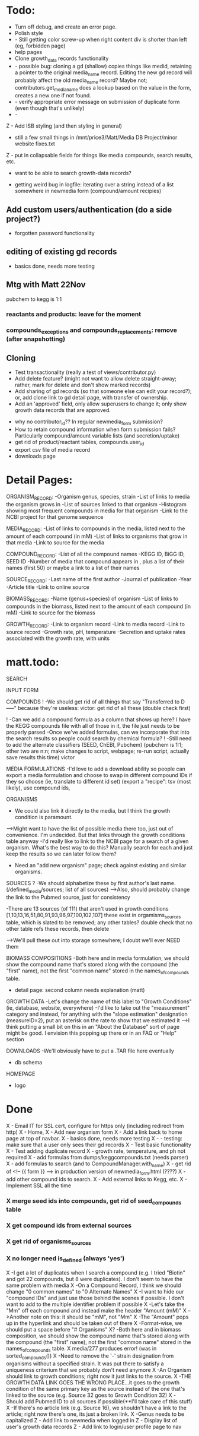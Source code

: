 
* Todo:
- Turn off debug, and create an error page.
- Polish style
- - Still getting color screw-up when right content div is shorter than left (eg, forbidden page)
- help pages
- Clone growth_data records functionality
- - possible bug: cloning a gd (shallow) copies things like medid, retaining a pointer to the original
    media_name record.  Editing the new gd record will probably affect the old media_name record?
    Maybe not; contributors.get_media_name does a lookup based on the value in the form, creates
    a new one if not found.
- - verify appropriate error message on submission of duplicate form (even though that's unlikely)
- - 

Z - Add ISB styling (and then styling in general)
- still a few small things in /mnt/price3/Matt/Media DB Project/minor website fixes.txt
Z - put in collapsable fields for things like media compounds, search results, etc.
- want to be able to search growth-data records?

- getting weird bug in logfile: iterating over a string instead of a list somewhere in newmedia form (compound/amount recipies)

** Add custom users/authentication (do a side project?)
- forgotten password functionality

** editing of existing gd records
- basics done, needs more testing

** Mtg with Matt 22Nov
pubchem to kegg is 1:1

*** reactants and products: leave for the moment
*** compounds_exceptions and compounds_replacements: remove (after snapshotting)


** Cloning
- Test transactionality (really a test of views/contributor.py)
- Add delete feature? (might not want to allow delete straight-away; rather, mark for delete and don't show marked records)
- Add sharing of gd records (so that someone else can edit your record?); or, add clone link to gd detail page, with transfer of ownership.
- Add an 'approved' field, only allow superusers to change it; only show growth data records that are approved.



- why no contributor_id?? In regular newmedia_form submission?
- How to retain compound information when form submission fails?  Particularly compound/amount variable lists (and secretion/uptake)
- get rid of product/reactant tables, compounds.user_id 
- export csv file of media record
- downloads page


* Detail Pages:
ORGANISM_RECORD:
-Organism genus, species, strain
-List of links to media the organism grows in
-List of sources linked to that organism
-Histogram showing most frequent compounds in media for that organism
-Link to the NCBI project for that genome sequence

MEDIA_RECORD:
-List of links to compounds in the media, listed next to the amount of each compound (in mM)
-List of links to organisms that grow in that media
-Link to source for the media

COMPOUND_RECORD:
-List of all the compound names
-KEGG ID, BiGG ID, SEED ID
-Number of media that compound appears in , plus a list of their names (first 50) or maybe a link to a list of their names

SOURCE_RECORD:
-Last name of the first author
-Journal of publication
-Year 
-Article title
-Link to online source

BIOMASS_RECORD:
-Name (genus+species) of organism
-List of links to compounds in the biomass, listed next to the amount of each compound (in mM)
-Link to source for the biomass

GROWTH_RECORD:
-Link to organism record
-Link to media record
-Link to source record
-Growth rate, pH, temperature
-Secretion and uptake rates associated with the growth rate, with units

* matt.todo:
SEARCH

INPUT FORM


COMPOUNDS
! -We should get rid of all things that say "Transferred to D-----" because they're useless: victor: get rid of all these (double check first)

! -Can we add a compound formula as a column that shows up here?  I have the KEGG compounds file with all of those in it, the file just needs to be properly parsed
-Once we've added formulas, can we incorporate that into the search results so people could search by chemical formula?
! -Still need to add the alternate classifiers (SEED, ChEBI, Pubchem) (pubchem is 1:1; other two are n:n; make changes to script, webpage; re-run script, actually save results this time) victor


MEDIA FORMULATIONS
-I'd love to add a download ability so people can export a media formulation and choose to swap in different compound IDs if they so choose (ie, translate to different id set)
 (export a "recipe": tsv (most likely), use compound ids,  



ORGANISMS
- We could also link it directly to the media, but I think the growth condition is paramount. 
-->Might want to have the list of possible media there too, just out of convenience. I'm undecided. But that links through the growth conditions table anyway
-I'd really like to link to the NCBI page for a search of a given organism.  What's the best way to do this?  Manually search for each and just keep the results so we can later follow them? 
- Need an "add new organism" page; check against existing and similar organisms.


SOURCES
? -We should alphabetize these by first author's last name.  (/defined_media/sources; list of all sources)
-->Also, should probably change the link to the Pubmed source, just for consistency


-There are 13 sources (of 111) that aren't used in growth conditions [1,10,13,16,51,80,91,93,96,97,100,102,107]
 these exist in orgamisms_sources table, which is slated to be removed; any other tables?  double check that no other table refs these records, then delete

-->We'll pull these out into storage somewhere; I doubt we'll ever NEED them

BIOMASS COMPOSITIONS
-Both here and in media formulation, we should show the compound name that's stored along with the compound (the "first" name), not the first "common name" stored in the names_of_compounds table. 
- detail page: second column needs explanation (matt)

GROWTH DATA
-Let's change the name of this label to "Growth Conditions" (ie, database, website, everywhere)
-I'd like to take out the "measurement" category and instead, for anything with the "slope estimation" designation (measureID=2), put an asterisk on the rate to show that we estimated it
-->I think putting a small bit on this in an "About the Database" sort of page might be good.  I envision this popping up there or in an FAQ or "Help" section

DOWNLOADS
-We'll obviously have to put a .TAR file here eventually
- db schema

HOMEPAGE
- logo

* Done
X - Email IT for SSL cert, configure for https only (including redirect from http)
X - Home, 
X - Add new organism form
X - Add a link back to home page at top of navbar.
X - basics done, needs more testing
X - - testing: make sure that a user only sees their gd records
X - Test basic functionality
X - Test adding duplicate record
X - growth rate, temperature, and ph not required
X - add formulas from dumps/keggcompounds.txt (needs parser)
X - add formulas to search (and to CompoundManager.with_name)
X - get rid of <!-- {{ form }} --> in production version of newmedia_form.html (????)
X - add other compound ids to search.
X - Add external links to Kegg, etc.
X - Implement SSL all the time
*** X merge seed ids into compounds, get rid of seed_compounds table
*** X get compound ids from external sources
*** X get rid of organisms_sources
*** X no longer need is_defined (always 'yes')
X -I get a lot of duplicates when I search a compound (e.g. I tried "Biotin" and got 22 compounds, but 8 were duplicates).  I don't seem to have the same problem with media
X -On a Compound Record, I think we should change "0 common names" to "0 Alternate Names"
X -I want to hide our "compound IDs" and just use those behind the scenes if possible.  I don't want to add to the multiple identifier problem if possible
X -Let's take the "Mm" off each compound and instead make the header "Amount (mM)"
X -->Another note on this: it should be "mM", not "Mm"
X -The "Amount" pops up in the hyperlink and should be taken out of there
X -Format-wise, we should put a space before "# Organisms"
X? -Both here and in biomass composition, we should show the compound name that's stored along with the compound (the "first" name), not the first "common name" stored in the names_of_compounds table. 
X media/277 produces error! (was in sorted_compounds())
X -Need to remove the '-' strain designation from organisms without a specified strain.  It was put there to satisfy a uniqueness criterium that we probably don't need anymore
X -An Organism should link to growth conditions; right now it just links to the source.  
X -THE GROWTH DATA LINK GOES THE WRONG PLACE...it goes to the growth condition of the same primary key as the source instead of the one that's linked to the source (e.g. Source 32 goes to Growth Condition 32)
X -Should add Pubmed ID to all sources if possible(**I'll take care of this stuff)
X -If there's no article link (e.g. Source 16), we shouldn't have a link to the article; right now there's one, its just a broken link. 
X -Genus needs to be capitalized
Z - Add link to newmedia when logged in
Z - Display list of user's growth data records
Z - Add link to login/user profile page to nav
